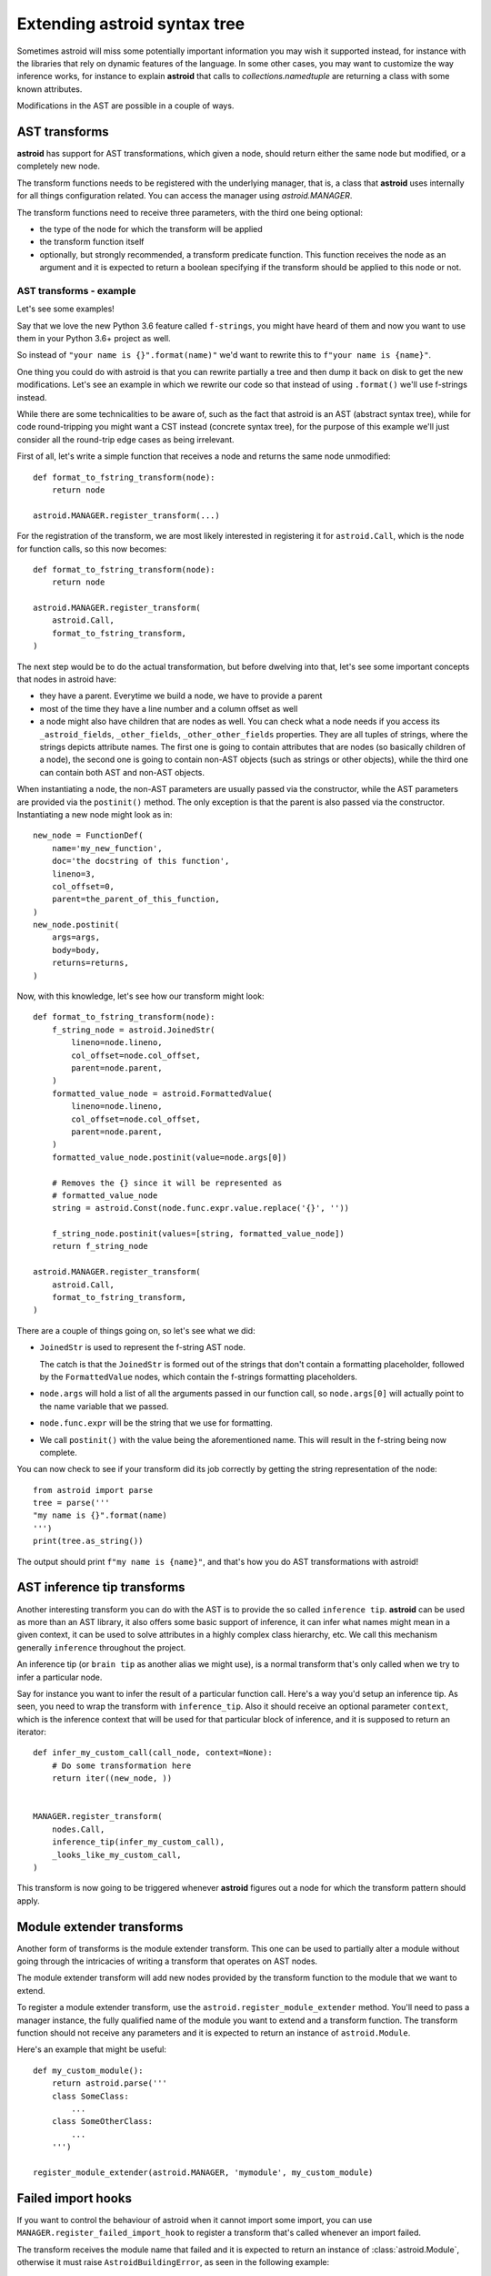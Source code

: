 Extending astroid syntax tree
=============================

Sometimes astroid will miss some potentially important information
you may wish it supported instead, for instance with the libraries that rely
on dynamic features of the language. In some other cases, you may
want to customize the way inference works, for instance to explain **astroid**
that calls to `collections.namedtuple` are returning a class with some known
attributes.


Modifications in the AST are possible in a couple of ways.

AST transforms
^^^^^^^^^^^^^^

**astroid** has support for AST transformations, which given a node,
should return either the same node but modified, or a completely new node.

The transform functions needs to be registered with the underlying manager,
that is, a class that **astroid** uses internally for all things configuration
related. You can access the manager using `astroid.MANAGER`.

The transform functions need to receive three parameters, with the third one
being optional:

* the type of the node for which the transform will be applied

* the transform function itself

* optionally, but strongly recommended, a transform predicate function.
  This function receives the node as an argument and it is expected to
  return a boolean specifying if the transform should be applied to this node
  or not.

AST transforms - example
------------------------

Let's see some examples!

Say that we love the new Python 3.6 feature called ``f-strings``, you might have
heard of them and now you want to use them in your Python 3.6+ project as well.

So instead of ``"your name is {}".format(name)"`` we'd want to rewrite this to
``f"your name is {name}"``.

One thing you could do with astroid is that you can rewrite partially a tree
and then dump it back on disk to get the new modifications. Let's see an
example in which we rewrite our code so that instead of using ``.format()`` we'll
use f-strings instead.

While there are some technicalities to be aware of, such as the fact that
astroid is an AST (abstract syntax tree), while for code round-tripping you
might want a CST instead (concrete syntax tree), for the purpose of this example
we'll just consider all the round-trip edge cases as being irrelevant.

First of all, let's write a simple function that receives a node and returns
the same node unmodified::

    def format_to_fstring_transform(node):
        return node

    astroid.MANAGER.register_transform(...)


For the registration of the transform, we are most likely interested in registering
it for ``astroid.Call``, which is the node for function calls, so this now becomes::

    def format_to_fstring_transform(node):
        return node

    astroid.MANAGER.register_transform(
        astroid.Call,
        format_to_fstring_transform,
    )

The next step would be to do the actual transformation, but before dwelving
into that, let's see some important concepts that nodes in astroid have:

* they have a parent. Everytime we build a node, we have to provide a parent

* most of the time they have a line number and a column offset as well

* a node might also have children that are nodes as well. You can check what
  a node needs if you access its ``_astroid_fields``, ``_other_fields``, ``_other_other_fields``
  properties. They are all tuples of strings, where the strings depicts attribute names.
  The first one is going to contain attributes that are nodes (so basically children
  of a node), the second one is going to contain non-AST objects (such as strings or
  other objects), while the third one can contain both AST and non-AST objects.

When instantiating a node, the non-AST parameters are usually passed via the
constructor, while the AST parameters are provided via the ``postinit()`` method.
The only exception is that the parent is also passed via the constructor.
Instantiating a new node might look as in::

    new_node = FunctionDef(
        name='my_new_function',
        doc='the docstring of this function',
        lineno=3,
        col_offset=0,
        parent=the_parent_of_this_function,
    )
    new_node.postinit(
        args=args,
        body=body,
        returns=returns,
    )


Now, with this knowledge, let's see how our transform might look::


    def format_to_fstring_transform(node):
        f_string_node = astroid.JoinedStr(
            lineno=node.lineno,
            col_offset=node.col_offset,
            parent=node.parent,
        )
        formatted_value_node = astroid.FormattedValue(
            lineno=node.lineno,
            col_offset=node.col_offset,
            parent=node.parent,
        )
        formatted_value_node.postinit(value=node.args[0])

        # Removes the {} since it will be represented as
        # formatted_value_node
        string = astroid.Const(node.func.expr.value.replace('{}', ''))

        f_string_node.postinit(values=[string, formatted_value_node])
        return f_string_node

    astroid.MANAGER.register_transform(
        astroid.Call,
        format_to_fstring_transform,
    )


There are a couple of things going on, so let's see what we did:

* ``JoinedStr`` is used to represent the f-string AST node.

  The catch is that the ``JoinedStr`` is formed out of the strings
  that don't contain a formatting placeholder, followed by the ``FormattedValue``
  nodes, which contain the f-strings formatting placeholders.

* ``node.args`` will hold a list of all the arguments passed in our function call,
  so ``node.args[0]`` will actually point to the name variable that we passed.

* ``node.func.expr`` will be the string that we use for formatting.

* We call ``postinit()`` with the value being the aforementioned name. This will result
  in the f-string being now complete.

You can now check to see if your transform did its job correctly by getting the
string representation of the node::

    from astroid import parse
    tree = parse('''
    "my name is {}".format(name)
    ''')
    print(tree.as_string())

The output should print ``f"my name is {name}"``, and that's how you do AST transformations
with astroid!

AST inference tip transforms
^^^^^^^^^^^^^^^^^^^^^^^^^^^^^

Another interesting transform you can do with the AST is to provide the
so called ``inference tip``. **astroid** can be used as more than an AST library,
it also offers some basic support of inference, it can infer what names might
mean in a given context, it can be used to solve attributes in a highly complex
class hierarchy, etc. We call this mechanism generally ``inference`` throughout the
project.

An inference tip (or ``brain tip`` as another alias we might use), is a normal
transform that's only called when we try to infer a particular node.

Say for instance you want to infer the result of a particular function call. Here's
a way you'd setup an inference tip. As seen, you need to wrap the transform
with ``inference_tip``. Also it should receive an optional parameter ``context``,
which is the inference context that will be used for that particular block of inference,
and it is supposed to return an iterator::

    def infer_my_custom_call(call_node, context=None):
        # Do some transformation here
        return iter((new_node, ))


    MANAGER.register_transform(
        nodes.Call,
        inference_tip(infer_my_custom_call),
        _looks_like_my_custom_call,
    )

This transform is now going to be triggered whenever **astroid** figures out
a node for which the transform pattern should apply.


Module extender transforms
^^^^^^^^^^^^^^^^^^^^^^^^^^^

Another form of transforms is the module extender transform. This one
can be used to partially alter a module without going through the intricacies
of writing a transform that operates on AST nodes.

The module extender transform will add new nodes provided by the transform
function to the module that we want to extend.

To register a module extender transform, use the ``astroid.register_module_extender``
method. You'll need to pass a manager instance, the fully qualified name of the
module you want to extend and a transform function. The transform function
should not receive any parameters and it is expected to return an instance
of ``astroid.Module``.

Here's an example that might be useful::

    def my_custom_module():
        return astroid.parse('''
        class SomeClass:
            ...
        class SomeOtherClass:
            ...
        ''')

    register_module_extender(astroid.MANAGER, 'mymodule', my_custom_module)


Failed import hooks
^^^^^^^^^^^^^^^^^^^^

If you want to control the behaviour of astroid when it cannot import
some import, you can use ``MANAGER.register_failed_import_hook`` to register
a transform that's called whenever an import failed.

The transform receives the module name that failed and it is expected to
return an instance of :class:`astroid.Module`, otherwise it must raise
``AstroidBuildingError``, as seen in the following example::

    def failed_custom_import(modname):
        if modname != 'my_custom_module':
            # Don't know about this module
            raise AstroidBuildingError(modname=modname)
        return astroid.parse('''
        class ThisIsAFakeClass:
            pass
        ''')

    MANAGER.register_failed_import_hook(failed_custom_import)
